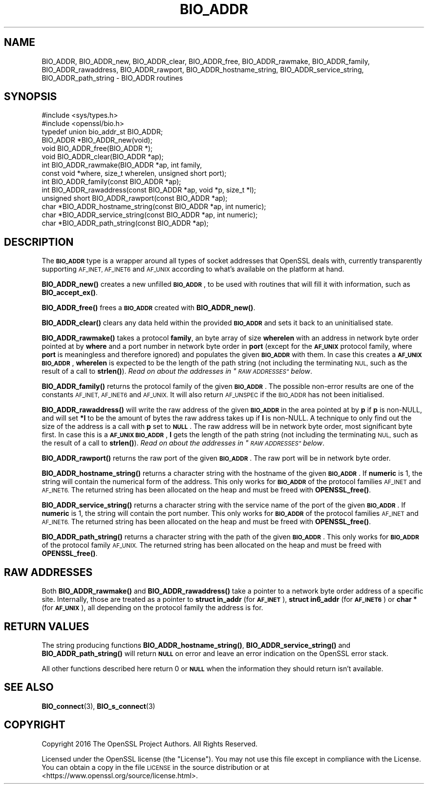 .\" Automatically generated by Pod::Man 4.11 (Pod::Simple 3.35)
.\"
.\" Standard preamble:
.\" ========================================================================
.de Sp \" Vertical space (when we can't use .PP)
.if t .sp .5v
.if n .sp
..
.de Vb \" Begin verbatim text
.ft CW
.nf
.ne \\$1
..
.de Ve \" End verbatim text
.ft R
.fi
..
.\" Set up some character translations and predefined strings.  \*(-- will
.\" give an unbreakable dash, \*(PI will give pi, \*(L" will give a left
.\" double quote, and \*(R" will give a right double quote.  \*(C+ will
.\" give a nicer C++.  Capital omega is used to do unbreakable dashes and
.\" therefore won't be available.  \*(C` and \*(C' expand to `' in nroff,
.\" nothing in troff, for use with C<>.
.tr \(*W-
.ds C+ C\v'-.1v'\h'-1p'\s-2+\h'-1p'+\s0\v'.1v'\h'-1p'
.ie n \{\
.    ds -- \(*W-
.    ds PI pi
.    if (\n(.H=4u)&(1m=24u) .ds -- \(*W\h'-12u'\(*W\h'-12u'-\" diablo 10 pitch
.    if (\n(.H=4u)&(1m=20u) .ds -- \(*W\h'-12u'\(*W\h'-8u'-\"  diablo 12 pitch
.    ds L" ""
.    ds R" ""
.    ds C` ""
.    ds C' ""
'br\}
.el\{\
.    ds -- \|\(em\|
.    ds PI \(*p
.    ds L" ``
.    ds R" ''
.    ds C`
.    ds C'
'br\}
.\"
.\" Escape single quotes in literal strings from groff's Unicode transform.
.ie \n(.g .ds Aq \(aq
.el       .ds Aq '
.\"
.\" If the F register is >0, we'll generate index entries on stderr for
.\" titles (.TH), headers (.SH), subsections (.SS), items (.Ip), and index
.\" entries marked with X<> in POD.  Of course, you'll have to process the
.\" output yourself in some meaningful fashion.
.\"
.\" Avoid warning from groff about undefined register 'F'.
.de IX
..
.nr rF 0
.if \n(.g .if rF .nr rF 1
.if (\n(rF:(\n(.g==0)) \{\
.    if \nF \{\
.        de IX
.        tm Index:\\$1\t\\n%\t"\\$2"
..
.        if !\nF==2 \{\
.            nr % 0
.            nr F 2
.        \}
.    \}
.\}
.rr rF
.\"
.\" Accent mark definitions (@(#)ms.acc 1.5 88/02/08 SMI; from UCB 4.2).
.\" Fear.  Run.  Save yourself.  No user-serviceable parts.
.    \" fudge factors for nroff and troff
.if n \{\
.    ds #H 0
.    ds #V .8m
.    ds #F .3m
.    ds #[ \f1
.    ds #] \fP
.\}
.if t \{\
.    ds #H ((1u-(\\\\n(.fu%2u))*.13m)
.    ds #V .6m
.    ds #F 0
.    ds #[ \&
.    ds #] \&
.\}
.    \" simple accents for nroff and troff
.if n \{\
.    ds ' \&
.    ds ` \&
.    ds ^ \&
.    ds , \&
.    ds ~ ~
.    ds /
.\}
.if t \{\
.    ds ' \\k:\h'-(\\n(.wu*8/10-\*(#H)'\'\h"|\\n:u"
.    ds ` \\k:\h'-(\\n(.wu*8/10-\*(#H)'\`\h'|\\n:u'
.    ds ^ \\k:\h'-(\\n(.wu*10/11-\*(#H)'^\h'|\\n:u'
.    ds , \\k:\h'-(\\n(.wu*8/10)',\h'|\\n:u'
.    ds ~ \\k:\h'-(\\n(.wu-\*(#H-.1m)'~\h'|\\n:u'
.    ds / \\k:\h'-(\\n(.wu*8/10-\*(#H)'\z\(sl\h'|\\n:u'
.\}
.    \" troff and (daisy-wheel) nroff accents
.ds : \\k:\h'-(\\n(.wu*8/10-\*(#H+.1m+\*(#F)'\v'-\*(#V'\z.\h'.2m+\*(#F'.\h'|\\n:u'\v'\*(#V'
.ds 8 \h'\*(#H'\(*b\h'-\*(#H'
.ds o \\k:\h'-(\\n(.wu+\w'\(de'u-\*(#H)/2u'\v'-.3n'\*(#[\z\(de\v'.3n'\h'|\\n:u'\*(#]
.ds d- \h'\*(#H'\(pd\h'-\w'~'u'\v'-.25m'\f2\(hy\fP\v'.25m'\h'-\*(#H'
.ds D- D\\k:\h'-\w'D'u'\v'-.11m'\z\(hy\v'.11m'\h'|\\n:u'
.ds th \*(#[\v'.3m'\s+1I\s-1\v'-.3m'\h'-(\w'I'u*2/3)'\s-1o\s+1\*(#]
.ds Th \*(#[\s+2I\s-2\h'-\w'I'u*3/5'\v'-.3m'o\v'.3m'\*(#]
.ds ae a\h'-(\w'a'u*4/10)'e
.ds Ae A\h'-(\w'A'u*4/10)'E
.    \" corrections for vroff
.if v .ds ~ \\k:\h'-(\\n(.wu*9/10-\*(#H)'\s-2\u~\d\s+2\h'|\\n:u'
.if v .ds ^ \\k:\h'-(\\n(.wu*10/11-\*(#H)'\v'-.4m'^\v'.4m'\h'|\\n:u'
.    \" for low resolution devices (crt and lpr)
.if \n(.H>23 .if \n(.V>19 \
\{\
.    ds : e
.    ds 8 ss
.    ds o a
.    ds d- d\h'-1'\(ga
.    ds D- D\h'-1'\(hy
.    ds th \o'bp'
.    ds Th \o'LP'
.    ds ae ae
.    ds Ae AE
.\}
.rm #[ #] #H #V #F C
.\" ========================================================================
.\"
.IX Title "BIO_ADDR 3"
.TH BIO_ADDR 3 "2021-09-07" "1.1.1e" "OpenSSL"
.\" For nroff, turn off justification.  Always turn off hyphenation; it makes
.\" way too many mistakes in technical documents.
.if n .ad l
.nh
.SH "NAME"
BIO_ADDR, BIO_ADDR_new, BIO_ADDR_clear, BIO_ADDR_free, BIO_ADDR_rawmake, BIO_ADDR_family, BIO_ADDR_rawaddress, BIO_ADDR_rawport, BIO_ADDR_hostname_string, BIO_ADDR_service_string, BIO_ADDR_path_string \- BIO_ADDR routines
.SH "SYNOPSIS"
.IX Header "SYNOPSIS"
.Vb 2
\& #include <sys/types.h>
\& #include <openssl/bio.h>
\&
\& typedef union bio_addr_st BIO_ADDR;
\&
\& BIO_ADDR *BIO_ADDR_new(void);
\& void BIO_ADDR_free(BIO_ADDR *);
\& void BIO_ADDR_clear(BIO_ADDR *ap);
\& int BIO_ADDR_rawmake(BIO_ADDR *ap, int family,
\&                      const void *where, size_t wherelen, unsigned short port);
\& int BIO_ADDR_family(const BIO_ADDR *ap);
\& int BIO_ADDR_rawaddress(const BIO_ADDR *ap, void *p, size_t *l);
\& unsigned short BIO_ADDR_rawport(const BIO_ADDR *ap);
\& char *BIO_ADDR_hostname_string(const BIO_ADDR *ap, int numeric);
\& char *BIO_ADDR_service_string(const BIO_ADDR *ap, int numeric);
\& char *BIO_ADDR_path_string(const BIO_ADDR *ap);
.Ve
.SH "DESCRIPTION"
.IX Header "DESCRIPTION"
The \fB\s-1BIO_ADDR\s0\fR type is a wrapper around all types of socket
addresses that OpenSSL deals with, currently transparently
supporting \s-1AF_INET, AF_INET6\s0 and \s-1AF_UNIX\s0 according to what's
available on the platform at hand.
.PP
\&\fBBIO_ADDR_new()\fR creates a new unfilled \fB\s-1BIO_ADDR\s0\fR, to be used
with routines that will fill it with information, such as
\&\fBBIO_accept_ex()\fR.
.PP
\&\fBBIO_ADDR_free()\fR frees a \fB\s-1BIO_ADDR\s0\fR created with \fBBIO_ADDR_new()\fR.
.PP
\&\fBBIO_ADDR_clear()\fR clears any data held within the provided \fB\s-1BIO_ADDR\s0\fR and sets
it back to an uninitialised state.
.PP
\&\fBBIO_ADDR_rawmake()\fR takes a protocol \fBfamily\fR, an byte array of
size \fBwherelen\fR with an address in network byte order pointed at
by \fBwhere\fR and a port number in network byte order in \fBport\fR (except
for the \fB\s-1AF_UNIX\s0\fR protocol family, where \fBport\fR is meaningless and
therefore ignored) and populates the given \fB\s-1BIO_ADDR\s0\fR with them.
In case this creates a \fB\s-1AF_UNIX\s0\fR \fB\s-1BIO_ADDR\s0\fR, \fBwherelen\fR is expected
to be the length of the path string (not including the terminating
\&\s-1NUL,\s0 such as the result of a call to \fBstrlen()\fR).
\&\fIRead on about the addresses in \*(L"\s-1RAW ADDRESSES\*(R"\s0 below\fR.
.PP
\&\fBBIO_ADDR_family()\fR returns the protocol family of the given
\&\fB\s-1BIO_ADDR\s0\fR.  The possible non-error results are one of the
constants \s-1AF_INET, AF_INET6\s0 and \s-1AF_UNIX.\s0 It will also return \s-1AF_UNSPEC\s0 if the
\&\s-1BIO_ADDR\s0 has not been initialised.
.PP
\&\fBBIO_ADDR_rawaddress()\fR will write the raw address of the given
\&\fB\s-1BIO_ADDR\s0\fR in the area pointed at by \fBp\fR if \fBp\fR is non-NULL,
and will set \fB*l\fR to be the amount of bytes the raw address
takes up if \fBl\fR is non-NULL.
A technique to only find out the size of the address is a call
with \fBp\fR set to \fB\s-1NULL\s0\fR.  The raw address will be in network byte
order, most significant byte first.
In case this is a \fB\s-1AF_UNIX\s0\fR \fB\s-1BIO_ADDR\s0\fR, \fBl\fR gets the length of the
path string (not including the terminating \s-1NUL,\s0 such as the result of
a call to \fBstrlen()\fR).
\&\fIRead on about the addresses in \*(L"\s-1RAW ADDRESSES\*(R"\s0 below\fR.
.PP
\&\fBBIO_ADDR_rawport()\fR returns the raw port of the given \fB\s-1BIO_ADDR\s0\fR.
The raw port will be in network byte order.
.PP
\&\fBBIO_ADDR_hostname_string()\fR returns a character string with the
hostname of the given \fB\s-1BIO_ADDR\s0\fR.  If \fBnumeric\fR is 1, the string
will contain the numerical form of the address.  This only works for
\&\fB\s-1BIO_ADDR\s0\fR of the protocol families \s-1AF_INET\s0 and \s-1AF_INET6.\s0  The
returned string has been allocated on the heap and must be freed
with \fBOPENSSL_free()\fR.
.PP
\&\fBBIO_ADDR_service_string()\fR returns a character string with the
service name of the port of the given \fB\s-1BIO_ADDR\s0\fR.  If \fBnumeric\fR
is 1, the string will contain the port number.  This only works
for \fB\s-1BIO_ADDR\s0\fR of the protocol families \s-1AF_INET\s0 and \s-1AF_INET6.\s0  The
returned string has been allocated on the heap and must be freed
with \fBOPENSSL_free()\fR.
.PP
\&\fBBIO_ADDR_path_string()\fR returns a character string with the path
of the given \fB\s-1BIO_ADDR\s0\fR.  This only works for \fB\s-1BIO_ADDR\s0\fR of the
protocol family \s-1AF_UNIX.\s0  The returned string has been allocated
on the heap and must be freed with \fBOPENSSL_free()\fR.
.SH "RAW ADDRESSES"
.IX Header "RAW ADDRESSES"
Both \fBBIO_ADDR_rawmake()\fR and \fBBIO_ADDR_rawaddress()\fR take a pointer to a
network byte order address of a specific site.  Internally, those are
treated as a pointer to \fBstruct in_addr\fR (for \fB\s-1AF_INET\s0\fR), \fBstruct
in6_addr\fR (for \fB\s-1AF_INET6\s0\fR) or \fBchar *\fR (for \fB\s-1AF_UNIX\s0\fR), all
depending on the protocol family the address is for.
.SH "RETURN VALUES"
.IX Header "RETURN VALUES"
The string producing functions \fBBIO_ADDR_hostname_string()\fR,
\&\fBBIO_ADDR_service_string()\fR and \fBBIO_ADDR_path_string()\fR will
return \fB\s-1NULL\s0\fR on error and leave an error indication on the
OpenSSL error stack.
.PP
All other functions described here return 0 or \fB\s-1NULL\s0\fR when the
information they should return isn't available.
.SH "SEE ALSO"
.IX Header "SEE ALSO"
\&\fBBIO_connect\fR\|(3), \fBBIO_s_connect\fR\|(3)
.SH "COPYRIGHT"
.IX Header "COPYRIGHT"
Copyright 2016 The OpenSSL Project Authors. All Rights Reserved.
.PP
Licensed under the OpenSSL license (the \*(L"License\*(R").  You may not use
this file except in compliance with the License.  You can obtain a copy
in the file \s-1LICENSE\s0 in the source distribution or at
<https://www.openssl.org/source/license.html>.
